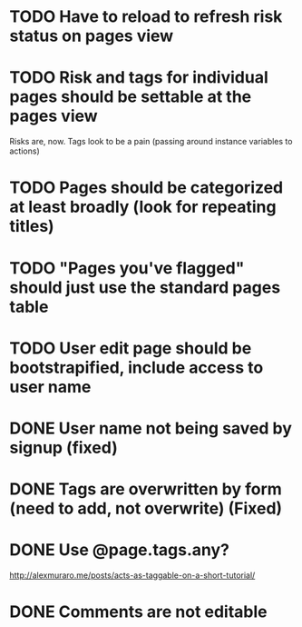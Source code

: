 * TODO Have to reload to refresh risk status on pages view

* TODO Risk and tags for individual pages should be settable at the pages view
Risks are, now. Tags look to be a pain (passing around instance variables to actions)

* TODO Pages should be categorized at least broadly (look for repeating titles)

* TODO "Pages you've flagged" should just use the standard pages table

* TODO User edit page should be bootstrapified, include access to user name


* DONE User name not being saved by signup (fixed)
CLOSED: [2015-03-27 Fri 20:40]

* DONE Tags are overwritten by form (need to add, not overwrite) (Fixed)
CLOSED: [2015-03-27 Fri 20:40]

* DONE Use @page.tags.any?
CLOSED: [2015-03-27 Fri 20:45]
<http://alexmuraro.me/posts/acts-as-taggable-on-a-short-tutorial/>
* DONE Comments are not editable
CLOSED: [2015-03-28 Sat 01:39]
